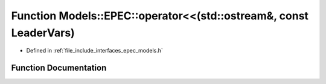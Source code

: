 .. _exhale_function_namespace_models_1_1_e_p_e_c_1a636ebefa1cdfa3e167761452792129f8:

Function Models::EPEC::operator<<(std::ostream&, const LeaderVars)
==================================================================

- Defined in :ref:`file_include_interfaces_epec_models.h`


Function Documentation
----------------------


.. doxygenfunction:: Models::EPEC::operator<<(std::ostream&, const LeaderVars)

